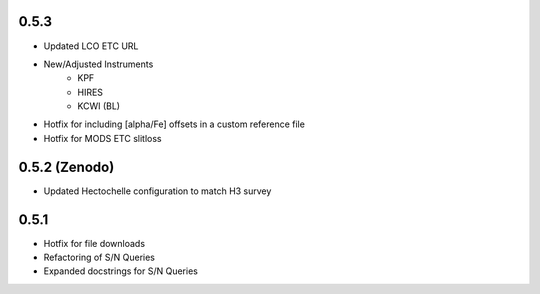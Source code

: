 0.5.3
========

- Updated LCO ETC URL
- New/Adjusted Instruments
    - KPF
    - HIRES
    - KCWI (BL)
- Hotfix for including [alpha/Fe] offsets in a custom reference file
- Hotfix for MODS ETC slitloss

0.5.2 (Zenodo)
==============

- Updated Hectochelle configuration to match H3 survey

0.5.1
=====

- Hotfix for file downloads
- Refactoring of S/N Queries
- Expanded docstrings for S/N Queries